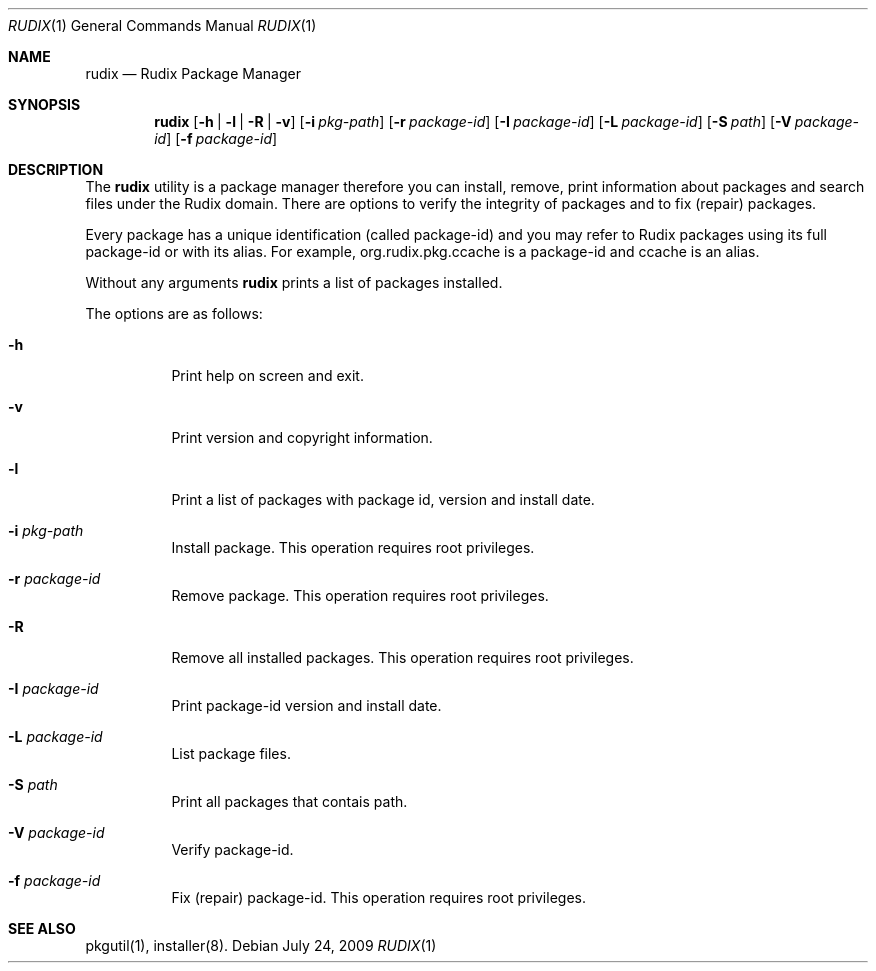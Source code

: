 .\"- $Id: rudix.1,v 1.2 2009/03/27 01:10:51 ruda Exp $
.\" Copyright (c) 2005-2009 Ruda Moura <ruda@rudix.org>
.\"
.Dd July 24, 2009
.Dt RUDIX 1
.Os
.Sh NAME
.Nm rudix
.Nd Rudix Package Manager
.Sh SYNOPSIS
.Nm
.Op Fl h | l | R | v
.Op Fl i Ar pkg-path
.Op Fl r Ar package-id
.Op Fl I Ar package-id
.Op Fl L Ar package-id
.Op Fl S Ar path
.Op Fl V Ar package-id
.Op Fl f Ar package-id
.Sh DESCRIPTION
The
.Nm
utility is a package manager therefore you can install, remove, print information about packages and search files under the Rudix domain. There are options to verify the integrity of packages and to fix (repair) packages.
.Pp
Every package has a unique identification (called package-id) and you may refer to Rudix packages using its full package-id or with its alias. For example, org.rudix.pkg.ccache is a package-id and ccache is an alias.
.Pp
Without any arguments
.Nm
prints a list of packages installed.
.Pp
The options are as follows:
.Bl -tag -width indent
.It Fl h
Print help on screen and exit.
.It Fl v
Print version and copyright information.
.It Fl l
Print a list of packages with package id, version and install date.
.It Fl i Ar pkg-path
Install package. This operation requires root privileges.
.It Fl r Ar package-id
Remove package. This operation requires root privileges.
.It Fl R
Remove all installed packages. This operation requires root privileges.
.It Fl I Ar package-id
Print package-id version and install date. 
.It Fl L Ar package-id
List package files.
.It Fl S Ar path
Print all packages that contais path.
.It Fl V Ar package-id
Verify package-id.
.It Fl f Ar package-id
Fix (repair) package-id. This operation requires root privileges.
.El
.Sh SEE ALSO
pkgutil(1), installer(8).
